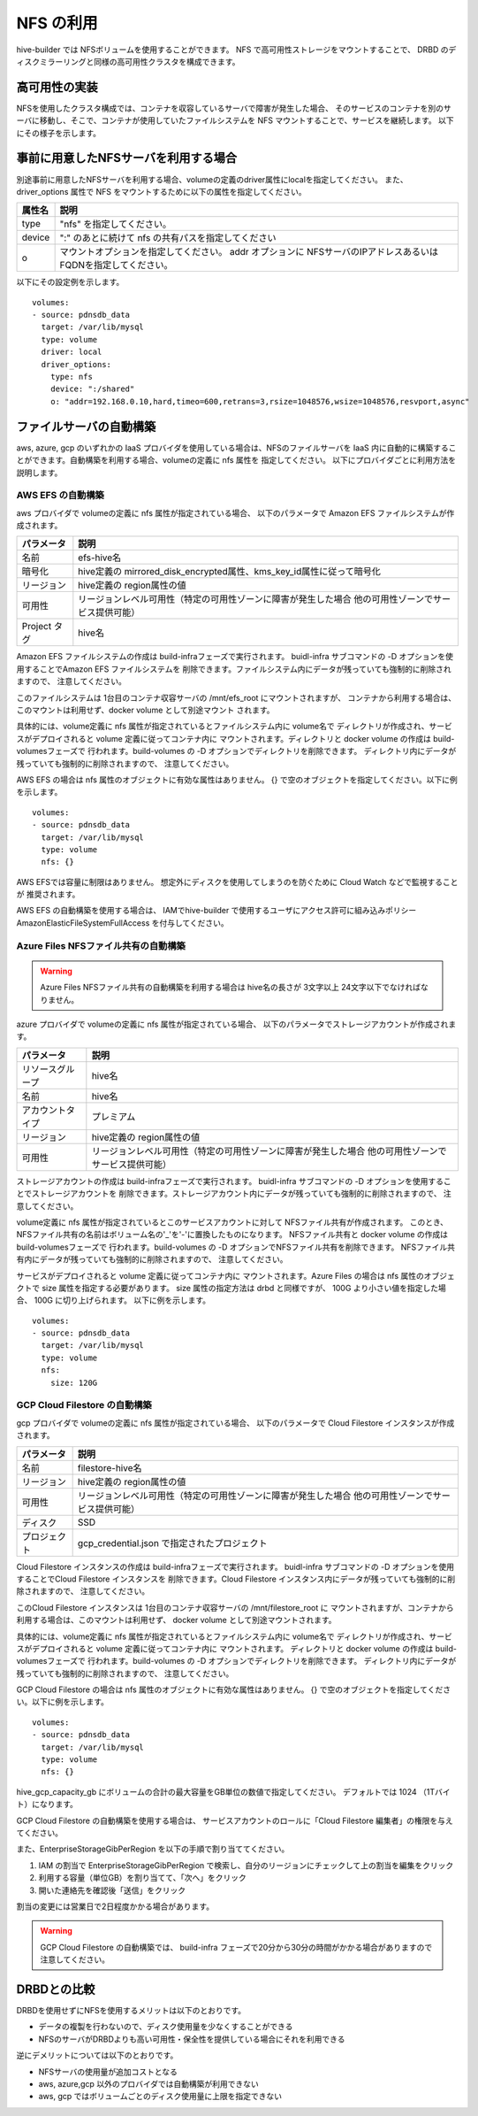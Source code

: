 NFS の利用
===============================
hive-builder では NFSボリュームを使用することができます。
NFS で高可用性ストレージをマウントすることで、 DRBD のディスクミラーリングと同様の高可用性クラスタを構成できます。

高可用性の実装
----------------------------------------
NFSを使用したクラスタ構成では、コンテナを収容しているサーバで障害が発生した場合、
そのサービスのコンテナを別のサーバに移動し、そこで、コンテナが使用していたファイルシステムを NFS マウントすることで、サービスを継続します。
以下にその様子を示します。


.. image:: imgs/ha_nfs.png
   :align: center

事前に用意したNFSサーバを利用する場合
----------------------------------------
別途事前に用意したNFSサーバを利用する場合、volumeの定義のdriver属性にlocalを指定してください。
また、driver_options 属性で NFS をマウントするために以下の属性を指定してください。

============  =========================================================
属性名        説明
============  =========================================================
type          "nfs" を指定してください。
device        ":" のあとに続けて nfs の共有パスを指定してください
o             マウントオプションを指定してください。 addr オプションに
              NFSサーバのIPアドレスあるいはFQDNを指定してください。
============  =========================================================

以下にその設定例を示します。

::

    volumes:
    - source: pdnsdb_data
      target: /var/lib/mysql
      type: volume
      driver: local
      driver_options:
        type: nfs
        device: ":/shared"
        o: "addr=192.168.0.10,hard,timeo=600,retrans=3,rsize=1048576,wsize=1048576,resvport,async"

ファイルサーバの自動構築
----------------------------------------
aws, azure, gcp のいずれかの IaaS プロバイダを使用している場合は、NFSのファイルサーバを
IaaS 内に自動的に構築することができます。自動構築を利用する場合、volumeの定義に nfs 属性を
指定してください。
以下にプロバイダごとに利用方法を説明します。

AWS EFS の自動構築
^^^^^^^^^^^^^^^^^^^^^^^^^^^^^^^^^^^
aws プロバイダで volumeの定義に nfs 属性が指定されている場合、
以下のパラメータで Amazon EFS ファイルシステムが作成されます。

============  =====================================================================
パラメータ    説明
============  =====================================================================
名前          efs-hive名
暗号化        hive定義の mirrored_disk_encrypted属性、kms_key_id属性に従って暗号化
リージョン    hive定義の region属性の値
可用性        リージョンレベル可用性（特定の可用性ゾーンに障害が発生した場合
              他の可用性ゾーンでサービス提供可能）
Project タグ  hive名
============  =====================================================================

Amazon EFS ファイルシステムの作成は build-infraフェーズで実行されます。
buidl-infra サブコマンドの -D オプションを使用することでAmazon EFS ファイルシステムを
削除できます。ファイルシステム内にデータが残っていても強制的に削除されますので、
注意してください。

このファイルシステムは 1台目のコンテナ収容サーバの /mnt/efs_root にマウントされますが、
コンテナから利用する場合は、このマウントは利用せず、docker volume として別途マウント
されます。

具体的には、volume定義に nfs 属性が指定されているとファイルシステム内に volume名で
ディレクトリが作成され、サービスがデプロイされると volume 定義に従ってコンテナ内に
マウントされます。ディレクトリと  docker volume の作成は build-volumesフェーズで
行われます。build-volumes の -D オプションでディレクトリを削除できます。
ディレクトリ内にデータが残っていても強制的に削除されますので、
注意してください。

AWS EFS の場合は nfs 属性のオブジェクトに有効な属性はありません。
{} で空のオブジェクトを指定してください。以下に例を示します。

::

    volumes:
    - source: pdnsdb_data
      target: /var/lib/mysql
      type: volume
      nfs: {}

AWS EFSでは容量に制限はありません。
想定外にディスクを使用してしまうのを防ぐために Cloud Watch などで監視することが
推奨されます。

AWS EFS の自動構築を使用する場合は、
IAMでhive-builder で使用するユーザにアクセス許可に組み込みポリシー
AmazonElasticFileSystemFullAccess を付与してください。

Azure Files NFSファイル共有の自動構築
^^^^^^^^^^^^^^^^^^^^^^^^^^^^^^^^^^^^^^^

.. warning::

   Azure Files NFSファイル共有の自動構築を利用する場合は
   hive名の長さが 3文字以上 24文字以下でなければなりません。

azure プロバイダで volumeの定義に nfs 属性が指定されている場合、
以下のパラメータでストレージアカウントが作成されます。

=================  =====================================================================
パラメータ         説明
=================  =====================================================================
リソースグループ   hive名
名前               hive名
アカウントタイプ   プレミアム
リージョン         hive定義の region属性の値
可用性             リージョンレベル可用性（特定の可用性ゾーンに障害が発生した場合
                   他の可用性ゾーンでサービス提供可能）
=================  =====================================================================

ストレージアカウントの作成は build-infraフェーズで実行されます。
buidl-infra サブコマンドの -D オプションを使用することでストレージアカウントを
削除できます。ストレージアカウント内にデータが残っていても強制的に削除されますので、
注意してください。

volume定義に nfs 属性が指定されているとこのサービスアカウントに対して NFSファイル共有が作成されます。
このとき、NFSファイル共有の名前はボリューム名の'_'を'-'に置換したものになります。
NFSファイル共有と  docker volume の作成は build-volumesフェーズで
行われます。build-volumes の -D オプションでNFSファイル共有を削除できます。
NFSファイル共有内にデータが残っていても強制的に削除されますので、
注意してください。

サービスがデプロイされると volume 定義に従ってコンテナ内に
マウントされます。Azure Files の場合は nfs 属性のオブジェクトで size 属性を指定する必要があります。
size 属性の指定方法は drbd と同様ですが、 100G より小さい値を指定した場合、 100G に切り上げられます。
以下に例を示します。

::

    volumes:
    - source: pdnsdb_data
      target: /var/lib/mysql
      type: volume
      nfs:
        size: 120G

GCP Cloud Filestore の自動構築
^^^^^^^^^^^^^^^^^^^^^^^^^^^^^^^^^^^
gcp プロバイダで volumeの定義に nfs 属性が指定されている場合、
以下のパラメータで Cloud Filestore インスタンスが作成されます。

============  =====================================================================
パラメータ    説明
============  =====================================================================
名前          filestore-hive名
リージョン    hive定義の region属性の値
可用性        リージョンレベル可用性（特定の可用性ゾーンに障害が発生した場合
              他の可用性ゾーンでサービス提供可能）
ディスク      SSD
プロジェクト  gcp_credential.json で指定されたプロジェクト
============  =====================================================================

Cloud Filestore インスタンスの作成は build-infraフェーズで実行されます。
buidl-infra サブコマンドの -D オプションを使用することでCloud Filestore インスタンスを
削除できます。Cloud Filestore インスタンス内にデータが残っていても強制的に削除されますので、
注意してください。

このCloud Filestore インスタンスは 1台目のコンテナ収容サーバの /mnt/filestore_root に
マウントされますが、コンテナから利用する場合は、このマウントは利用せず、
docker volume として別途マウントされます。

具体的には、volume定義に nfs 属性が指定されているとファイルシステム内に volume名で
ディレクトリが作成され、サービスがデプロイされると volume 定義に従ってコンテナ内に
マウントされます。
ディレクトリと  docker volume の作成は build-volumesフェーズで
行われます。build-volumes の -D オプションでディレクトリを削除できます。
ディレクトリ内にデータが残っていても強制的に削除されますので、
注意してください。

GCP Cloud Filestore の場合は nfs 属性のオブジェクトに有効な属性はありません。
{} で空のオブジェクトを指定してください。以下に例を示します。

::

    volumes:
    - source: pdnsdb_data
      target: /var/lib/mysql
      type: volume
      nfs: {}

hive_gcp_capacity_gb にボリュームの合計の最大容量をGB単位の数値で指定してください。
デフォルトでは 1024 （1Tバイト）になります。

GCP Cloud Filestore の自動構築を使用する場合は、
サービスアカウントのロールに「Cloud Filestore 編集者」の権限を与えてください。

また、EnterpriseStorageGibPerRegion を以下の手順で割り当ててください。

1. IAM の割当で EnterpriseStorageGibPerRegion で検索し、自分のリージョンにチェックして上の割当を編集をクリック
2. 利用する容量（単位GB）を割り当てて、「次へ」をクリック
3. 開いた連絡先を確認後「送信」をクリック

割当の変更には営業日で2日程度かかる場合があります。

.. warning::

  GCP Cloud Filestore の自動構築では、
  build-infra フェーズで20分から30分の時間がかかる場合がありますので注意してください。

DRBDとの比較
----------------------------------------
DRBDを使用せずにNFSを使用するメリットは以下のとおりです。

- データの複製を行わないので、ディスク使用量を少なくすることができる
- NFSのサーバがDRBDよりも高い可用性・保全性を提供している場合にそれを利用できる

逆にデメリットについては以下のとおりです。

- NFSサーバの使用量が追加コストとなる
- aws, azure,gcp 以外のプロバイダでは自動構築が利用できない
- aws, gcp ではボリュームごとのディスク使用量に上限を指定できない
